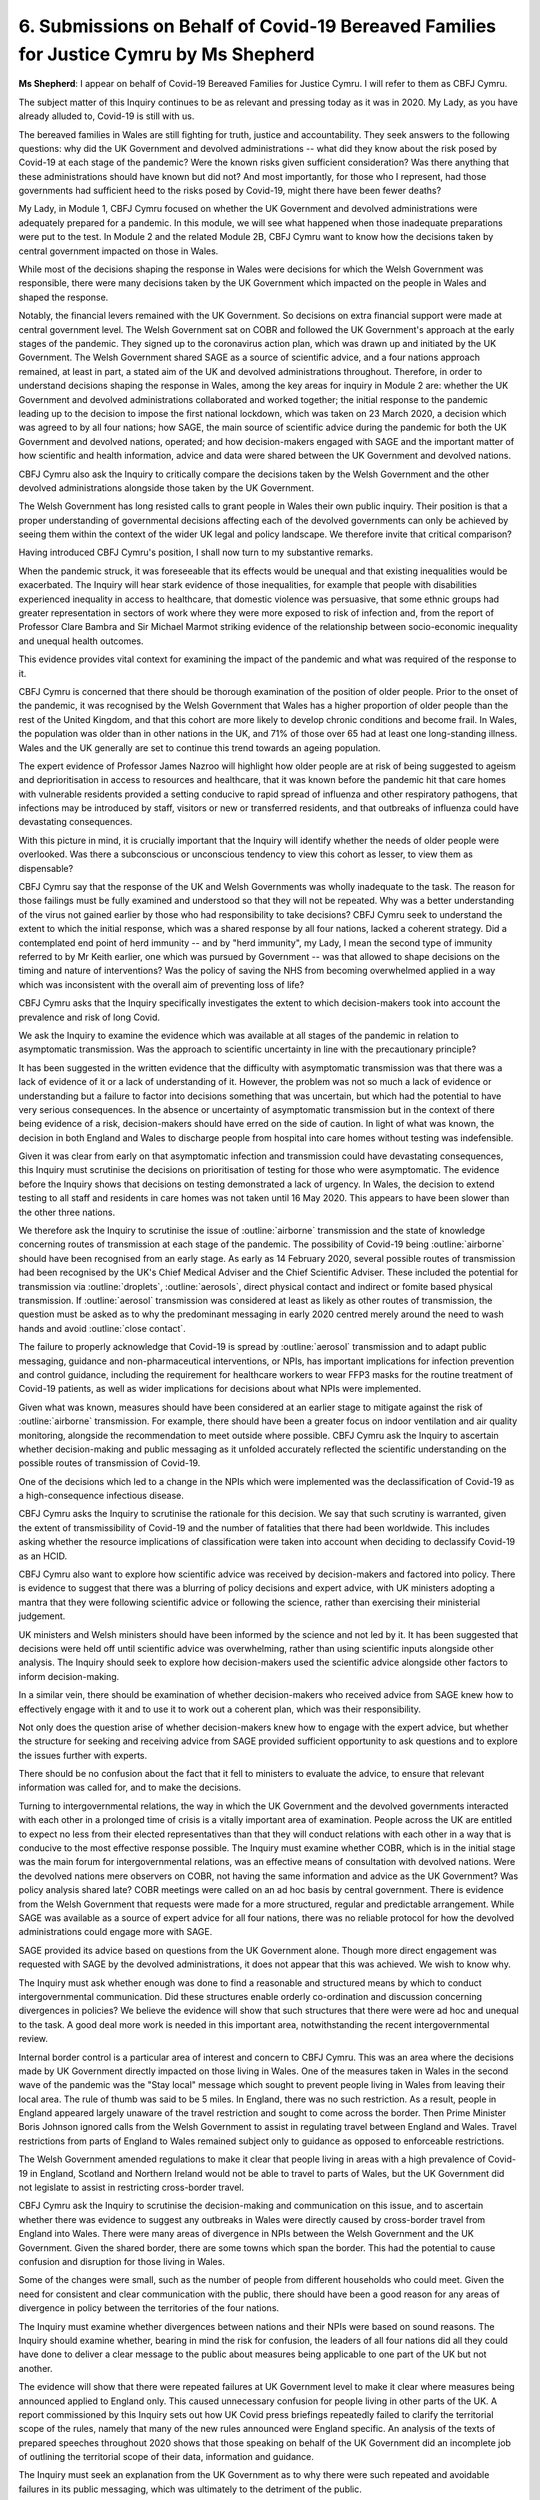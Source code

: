 6. Submissions on Behalf of Covid-19 Bereaved Families for Justice Cymru by Ms Shepherd
=======================================================================================

**Ms Shepherd**: I appear on behalf of Covid-19 Bereaved Families for Justice Cymru. I will refer to them as CBFJ Cymru.

The subject matter of this Inquiry continues to be as relevant and pressing today as it was in 2020. My Lady, as you have already alluded to, Covid-19 is still with us.

The bereaved families in Wales are still fighting for truth, justice and accountability. They seek answers to the following questions: why did the UK Government and devolved administrations -- what did they know about the risk posed by Covid-19 at each stage of the pandemic? Were the known risks given sufficient consideration? Was there anything that these administrations should have known but did not? And most importantly, for those who I represent, had those governments had sufficient heed to the risks posed by Covid-19, might there have been fewer deaths?

My Lady, in Module 1, CBFJ Cymru focused on whether the UK Government and devolved administrations were adequately prepared for a pandemic. In this module, we will see what happened when those inadequate preparations were put to the test. In Module 2 and the related Module 2B, CBFJ Cymru want to know how the decisions taken by central government impacted on those in Wales.

While most of the decisions shaping the response in Wales were decisions for which the Welsh Government was responsible, there were many decisions taken by the UK Government which impacted on the people in Wales and shaped the response.

Notably, the financial levers remained with the UK Government. So decisions on extra financial support were made at central government level. The Welsh Government sat on COBR and followed the UK Government's approach at the early stages of the pandemic. They signed up to the coronavirus action plan, which was drawn up and initiated by the UK Government. The Welsh Government shared SAGE as a source of scientific advice, and a four nations approach remained, at least in part, a stated aim of the UK and devolved administrations throughout. Therefore, in order to understand decisions shaping the response in Wales, among the key areas for inquiry in Module 2 are: whether the UK Government and devolved administrations collaborated and worked together; the initial response to the pandemic leading up to the decision to impose the first national lockdown, which was taken on 23 March 2020, a decision which was agreed to by all four nations; how SAGE, the main source of scientific advice during the pandemic for both the UK Government and devolved nations, operated; and how decision-makers engaged with SAGE and the important matter of how scientific and health information, advice and data were shared between the UK Government and devolved nations.

CBFJ Cymru also ask the Inquiry to critically compare the decisions taken by the Welsh Government and the other devolved administrations alongside those taken by the UK Government.

The Welsh Government has long resisted calls to grant people in Wales their own public inquiry. Their position is that a proper understanding of governmental decisions affecting each of the devolved governments can only be achieved by seeing them within the context of the wider UK legal and policy landscape. We therefore invite that critical comparison?

Having introduced CBFJ Cymru's position, I shall now turn to my substantive remarks.

When the pandemic struck, it was foreseeable that its effects would be unequal and that existing inequalities would be exacerbated. The Inquiry will hear stark evidence of those inequalities, for example that people with disabilities experienced inequality in access to healthcare, that domestic violence was persuasive, that some ethnic groups had greater representation in sectors of work where they were more exposed to risk of infection and, from the report of Professor Clare Bambra and Sir Michael Marmot striking evidence of the relationship between socio-economic inequality and unequal health outcomes.

This evidence provides vital context for examining the impact of the pandemic and what was required of the response to it.

CBFJ Cymru is concerned that there should be thorough examination of the position of older people. Prior to the onset of the pandemic, it was recognised by the Welsh Government that Wales has a higher proportion of older people than the rest of the United Kingdom, and that this cohort are more likely to develop chronic conditions and become frail. In Wales, the population was older than in other nations in the UK, and 71% of those over 65 had at least one long-standing illness. Wales and the UK generally are set to continue this trend towards an ageing population.

The expert evidence of Professor James Nazroo will highlight how older people are at risk of being suggested to ageism and deprioritisation in access to resources and healthcare, that it was known before the pandemic hit that care homes with vulnerable residents provided a setting conducive to rapid spread of influenza and other respiratory pathogens, that infections may be introduced by staff, visitors or new or transferred residents, and that outbreaks of influenza could have devastating consequences.

With this picture in mind, it is crucially important that the Inquiry will identify whether the needs of older people were overlooked. Was there a subconscious or unconscious tendency to view this cohort as lesser, to view them as dispensable?

CBFJ Cymru say that the response of the UK and Welsh Governments was wholly inadequate to the task. The reason for those failings must be fully examined and understood so that they will not be repeated. Why was a better understanding of the virus not gained earlier by those who had responsibility to take decisions? CBFJ Cymru seek to understand the extent to which the initial response, which was a shared response by all four nations, lacked a coherent strategy. Did a contemplated end point of herd immunity -- and by "herd immunity", my Lady, I mean the second type of immunity referred to by Mr Keith earlier, one which was pursued by Government -- was that allowed to shape decisions on the timing and nature of interventions? Was the policy of saving the NHS from becoming overwhelmed applied in a way which was inconsistent with the overall aim of preventing loss of life?

CBFJ Cymru asks that the Inquiry specifically investigates the extent to which decision-makers took into account the prevalence and risk of long Covid.

We ask the Inquiry to examine the evidence which was available at all stages of the pandemic in relation to asymptomatic transmission. Was the approach to scientific uncertainty in line with the precautionary principle?

It has been suggested in the written evidence that the difficulty with asymptomatic transmission was that there was a lack of evidence of it or a lack of understanding of it. However, the problem was not so much a lack of evidence or understanding but a failure to factor into decisions something that was uncertain, but which had the potential to have very serious consequences. In the absence or uncertainty of asymptomatic transmission but in the context of there being evidence of a risk, decision-makers should have erred on the side of caution. In light of what was known, the decision in both England and Wales to discharge people from hospital into care homes without testing was indefensible.

Given it was clear from early on that asymptomatic infection and transmission could have devastating consequences, this Inquiry must scrutinise the decisions on prioritisation of testing for those who were asymptomatic. The evidence before the Inquiry shows that decisions on testing demonstrated a lack of urgency. In Wales, the decision to extend testing to all staff and residents in care homes was not taken until 16 May 2020. This appears to have been slower than the other three nations.

We therefore ask the Inquiry to scrutinise the issue of :outline:`airborne` transmission and the state of knowledge concerning routes of transmission at each stage of the pandemic. The possibility of Covid-19 being :outline:`airborne` should have been recognised from an early stage. As early as 14 February 2020, several possible routes of transmission had been recognised by the UK's Chief Medical Adviser and the Chief Scientific Adviser. These included the potential for transmission via :outline:`droplets`, :outline:`aerosols`, direct physical contact and indirect or fomite based physical transmission. If :outline:`aerosol` transmission was considered at least as likely as other routes of transmission, the question must be asked as to why the predominant messaging in early 2020 centred merely around the need to wash hands and avoid :outline:`close contact`.

The failure to properly acknowledge that Covid-19 is spread by :outline:`aerosol` transmission and to adapt public messaging, guidance and non-pharmaceutical interventions, or NPIs, has important implications for infection prevention and control guidance, including the requirement for healthcare workers to wear FFP3 masks for the routine treatment of Covid-19 patients, as well as wider implications for decisions about what NPIs were implemented.

Given what was known, measures should have been considered at an earlier stage to mitigate against the risk of :outline:`airborne` transmission. For example, there should have been a greater focus on indoor ventilation and air quality monitoring, alongside the recommendation to meet outside where possible. CBFJ Cymru ask the Inquiry to ascertain whether decision-making and public messaging as it unfolded accurately reflected the scientific understanding on the possible routes of transmission of Covid-19.

One of the decisions which led to a change in the NPIs which were implemented was the declassification of Covid-19 as a high-consequence infectious disease.

CBFJ Cymru asks the Inquiry to scrutinise the rationale for this decision. We say that such scrutiny is warranted, given the extent of transmissibility of Covid-19 and the number of fatalities that there had been worldwide. This includes asking whether the resource implications of classification were taken into account when deciding to declassify Covid-19 as an HCID.

CBFJ Cymru also want to explore how scientific advice was received by decision-makers and factored into policy. There is evidence to suggest that there was a blurring of policy decisions and expert advice, with UK ministers adopting a mantra that they were following scientific advice or following the science, rather than exercising their ministerial judgement.

UK ministers and Welsh ministers should have been informed by the science and not led by it. It has been suggested that decisions were held off until scientific advice was overwhelming, rather than using scientific inputs alongside other analysis. The Inquiry should seek to explore how decision-makers used the scientific advice alongside other factors to inform decision-making.

In a similar vein, there should be examination of whether decision-makers who received advice from SAGE knew how to effectively engage with it and to use it to work out a coherent plan, which was their responsibility.

Not only does the question arise of whether decision-makers knew how to engage with the expert advice, but whether the structure for seeking and receiving advice from SAGE provided sufficient opportunity to ask questions and to explore the issues further with experts.

There should be no confusion about the fact that it fell to ministers to evaluate the advice, to ensure that relevant information was called for, and to make the decisions.

Turning to intergovernmental relations, the way in which the UK Government and the devolved governments interacted with each other in a prolonged time of crisis is a vitally important area of examination. People across the UK are entitled to expect no less from their elected representatives than that they will conduct relations with each other in a way that is conducive to the most effective response possible. The Inquiry must examine whether COBR, which is in the initial stage was the main forum for intergovernmental relations, was an effective means of consultation with devolved nations. Were the devolved nations mere observers on COBR, not having the same information and advice as the UK Government? Was policy analysis shared late? COBR meetings were called on an ad hoc basis by central government. There is evidence from the Welsh Government that requests were made for a more structured, regular and predictable arrangement. While SAGE was available as a source of expert advice for all four nations, there was no reliable protocol for how the devolved administrations could engage more with SAGE.

SAGE provided its advice based on questions from the UK Government alone. Though more direct engagement was requested with SAGE by the devolved administrations, it does not appear that this was achieved. We wish to know why.

The Inquiry must ask whether enough was done to find a reasonable and structured means by which to conduct intergovernmental communication. Did these structures enable orderly co-ordination and discussion concerning divergences in policies? We believe the evidence will show that such structures that there were were ad hoc and unequal to the task. A good deal more work is needed in this important area, notwithstanding the recent intergovernmental review.

Internal border control is a particular area of interest and concern to CBFJ Cymru. This was an area where the decisions made by UK Government directly impacted on those living in Wales. One of the measures taken in Wales in the second wave of the pandemic was the "Stay local" message which sought to prevent people living in Wales from leaving their local area. The rule of thumb was said to be 5 miles. In England, there was no such restriction. As a result, people in England appeared largely unaware of the travel restriction and sought to come across the border. Then Prime Minister Boris Johnson ignored calls from the Welsh Government to assist in regulating travel between England and Wales. Travel restrictions from parts of England to Wales remained subject only to guidance as opposed to enforceable restrictions.

The Welsh Government amended regulations to make it clear that people living in areas with a high prevalence of Covid-19 in England, Scotland and Northern Ireland would not be able to travel to parts of Wales, but the UK Government did not legislate to assist in restricting cross-border travel.

CBFJ Cymru ask the Inquiry to scrutinise the decision-making and communication on this issue, and to ascertain whether there was evidence to suggest any outbreaks in Wales were directly caused by cross-border travel from England into Wales. There were many areas of divergence in NPIs between the Welsh Government and the UK Government. Given the shared border, there are some towns which span the border. This had the potential to cause confusion and disruption for those living in Wales.

Some of the changes were small, such as the number of people from different households who could meet. Given the need for consistent and clear communication with the public, there should have been a good reason for any areas of divergence in policy between the territories of the four nations.

The Inquiry must examine whether divergences between nations and their NPIs were based on sound reasons. The Inquiry should examine whether, bearing in mind the risk for confusion, the leaders of all four nations did all they could have done to deliver a clear message to the public about measures being applicable to one part of the UK but not another.

The evidence will show that there were repeated failures at UK Government level to make it clear where measures being announced applied to England only. This caused unnecessary confusion for people living in other parts of the UK. A report commissioned by this Inquiry sets out how UK Covid press briefings repeatedly failed to clarify the territorial scope of the rules, namely that many of the new rules announced were England specific. An analysis of the texts of prepared speeches throughout 2020 shows that those speaking on behalf of the UK Government did an incomplete job of outlining the territorial scope of their data, information and guidance.

The Inquiry must seek an explanation from the UK Government as to why there were such repeated and avoidable failures in its public messaging, which was ultimately to the detriment of the public.

To conclude, my Lady, it has been acknowledged by some witnesses that errors were made in the response to the pandemic. We say that acknowledgement does not go far enough, and that the errors which have been acknowledged are the tip of the iceberg in terms of what the evidence will uncover.

These errors caused unnecessary pain and suffering. This Inquiry must therefore reach findings which will lead to decision-makers making better decisions and the institutions of the government working more coherently and collaboratively with devolved administrations of the UK. Changes must be made speedily, in light of those findings so that when the next pandemic strikes, as it inevitably will, people across the UK will be better protected from harm and loss of life.

Diolch yn fawr, thank you very much.

**Lady Hallett**: Thank you very much indeed, Ms Shepherd.

Mr Metzer, there you are. I don't have a map today, so I couldn't find you.

